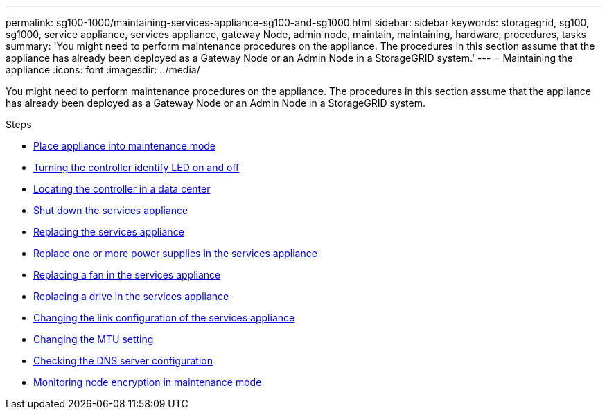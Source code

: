 ---
permalink: sg100-1000/maintaining-services-appliance-sg100-and-sg1000.html
sidebar: sidebar
keywords: storagegrid, sg100, sg1000, service appliance, services appliance, gateway Node, admin node, maintain, maintaining, hardware, procedures, tasks
summary: 'You might need to perform maintenance procedures on the appliance. The procedures in this section assume that the appliance has already been deployed as a Gateway Node or an Admin Node in a StorageGRID system.'
---
= Maintaining the appliance
:icons: font
:imagesdir: ../media/

[.lead]
You might need to perform maintenance procedures on the appliance. The procedures in this section assume that the appliance has already been deployed as a Gateway Node or an Admin Node in a StorageGRID system.

.Steps

* xref:placing-appliance-into-maintenance-mode.adoc[Place appliance into maintenance mode]
* xref:turning-controller-identify-led-on-and-off.adoc[Turning the controller identify LED on and off]
* xref:locating-controller-in-data-center.adoc[Locating the controller in a data center]
* xref:shut-down-sg100-and-sg1000.adoc[Shut down the services appliance]
* xref:replacing-services-appliance.adoc[Replacing the services appliance]
* xref:replacing-one-or-more-power-supplies-in-services-appliance.adoc[Replace one or more power supplies in the services appliance]
* xref:replacing-fan-in-services-appliance.adoc[Replacing a fan in the services appliance]
* xref:replacing-drive-in-services-appliance.adoc[Replacing a drive in the services appliance]
* xref:changing-link-configuration-of-services-appliance.adoc[Changing the link configuration of the services appliance]
* xref:changing-mtu-setting.adoc[Changing the MTU setting]
* xref:checking-dns-server-configuration.adoc[Checking the DNS server configuration]
* xref:monitoring-node-encryption-in-maintenance-mode.adoc[Monitoring node encryption in maintenance mode]
